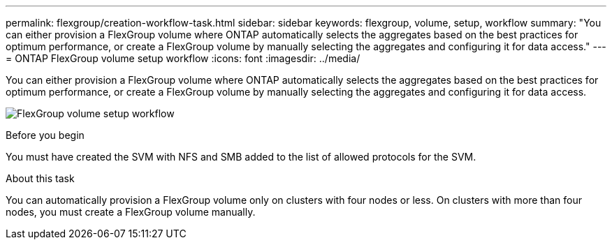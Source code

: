 ---
permalink: flexgroup/creation-workflow-task.html
sidebar: sidebar
keywords: flexgroup, volume, setup, workflow
summary: "You can either provision a FlexGroup volume where ONTAP automatically selects the aggregates based on the best practices for optimum performance, or create a FlexGroup volume by manually selecting the aggregates and configuring it for data access."
---
= ONTAP FlexGroup volume setup workflow
:icons: font
:imagesdir: ../media/

[.lead]
You can either provision a FlexGroup volume where ONTAP automatically selects the aggregates based on the best practices for optimum performance, or create a FlexGroup volume by manually selecting the aggregates and configuring it for data access.

image:flexgroups-setup-workflow.gif[FlexGroup volume setup workflow]

.Before you begin

You must have created the SVM with NFS and SMB added to the list of allowed protocols for the SVM.

.About this task

You can automatically provision a FlexGroup volume only on clusters with four nodes or less. On clusters with more than four nodes, you must create a FlexGroup volume manually.

// 2-APR-2025 ONTAPDOC-2919
